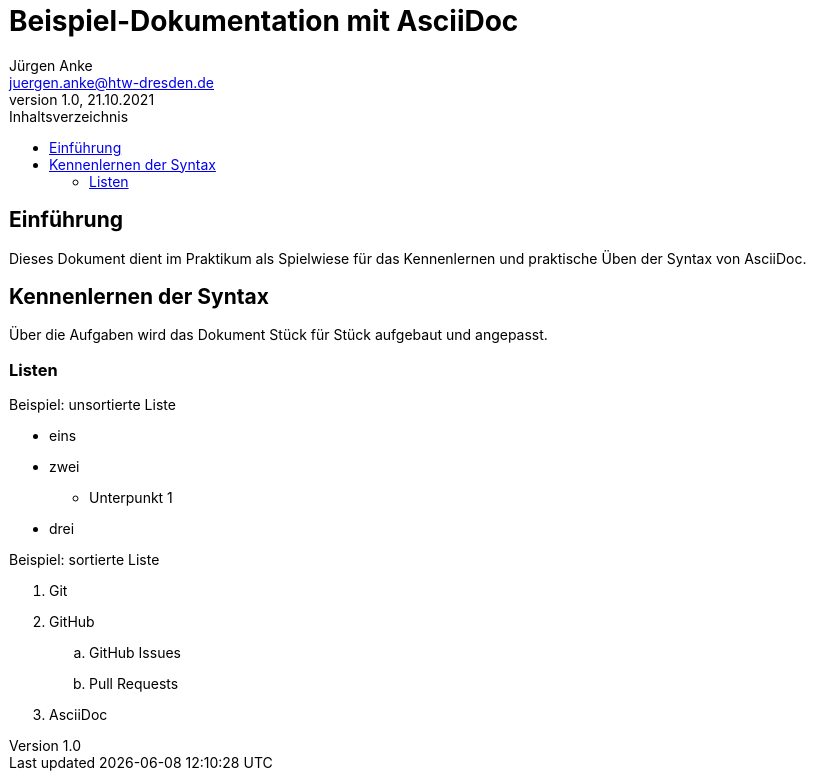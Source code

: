 = Beispiel-Dokumentation mit AsciiDoc 
Jürgen Anke <juergen.anke@htw-dresden.de> 
1.0, 21.10.2021 
:toc: 
:toc-title: Inhaltsverzeichnis
// Platzhalter für weitere Dokumenten-Attribute 

== Einführung
Dieses Dokument dient im Praktikum als Spielwiese für das Kennenlernen und praktische Üben der Syntax von AsciiDoc.

== Kennenlernen der Syntax

Über die Aufgaben wird das Dokument Stück für Stück aufgebaut und angepasst.

=== Listen

.Beispiel: unsortierte Liste 
// Platzhalter
* eins
* zwei
** Unterpunkt 1
* drei

.Beispiel: sortierte Liste
// Platzhalter
. Git
. GitHub
.. GitHub Issues
.. Pull Requests
. AsciiDoc